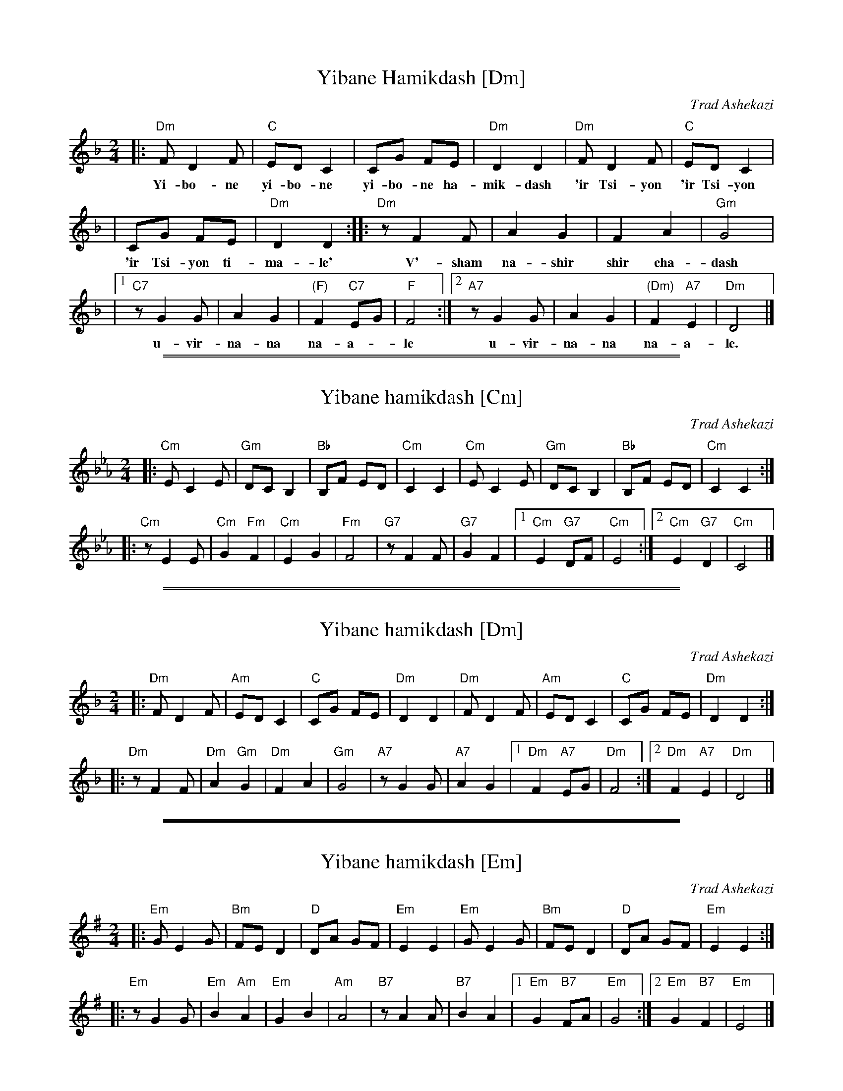 
X: 1
T: Yibane Hamikdash [Dm]
O: Trad Ashekazi
O: Zemirot Liturgy
Z: 2008 John Chambers <jc:trillian.mit.edu>
S: printed MS of unknown origin
M: 2/4
L: 1/8
K: Dm
|: "Dm"F D2 F | "C"ED C2 | CG FE | "Dm"D2 D2 | "Dm"F D2 F | "C"ED C2 |
w: Yi-bo-ne yi-bo-ne yi-bo-ne ha-mik-dash 'ir Tsi-yon 'ir Tsi-yon
|  CG FE | "Dm"D2 D2 :: "Dm"z F2 F | A2 G2 | F2 A2 | "Gm"G4 |
w: 'ir Tsi-yon ti-ma-le' V'-sham na-shir shir cha-dash
|1 "C7"z G2 G |  A2 G2 | "(F)"F2 "C7"EG | "F"F4 :|2 "A7"z G2 G | A2 G2 | "(Dm)"F2 "A7"E2 | "Dm"D4 |]
w: u-vir-na-na na-a-*le u-vir-na-na na-a-le.


%%sep 3 1 500

%%sep 1 1 500

X: 2
T: Yibane hamikdash [Cm]
O: Trad Ashekazi
O: Zemirot Liturgy
M: 2/4
L: 1/8
K: Cm
|: "Cm"E C2 E | "Gm"DC B,2 | "Bb"B,F ED | "Cm"C2 C2 \
|  "Cm"E C2 E | "Gm"DC B,2 | "Bb"B,F ED | "Cm"C2 C2 :|
|: "Cm"z E2 E | "Cm"G2 "Fm"F2 | "Cm"E2 G2 | "Fm"F4 \
|  "G7"z F2 F | "G7"G2 F2 |1 "Cm"E2 "G7"DF | "Cm"E4 :|2 "Cm"E2 "G7"D2 | "Cm"C4 |]


%%sep 3 1 500

%%sep 1 1 500

X: 3
T: Yibane hamikdash [Dm]
O: Trad Ashekazi
O: Zemirot Liturgy
M: 2/4
L: 1/8
K: Dm
|: "Dm"F D2 F | "Am"ED C2 | "C"CG FE | "Dm"D2 D2 \
|  "Dm"F D2 F | "Am"ED C2 | "C"CG FE | "Dm"D2 D2 :|
|: "Dm"z F2 F | "Dm"A2 "Gm"G2 | "Dm"F2 A2 | "Gm"G4 \
|  "A7"z G2 G | "A7"A2 G2 |1 "Dm"F2 "A7"EG | "Dm"F4 :|2 "Dm"F2 "A7"E2 | "Dm"D4 |]


%%sep 3 1 500

%%sep 1 1 500

X: 4
T: Yibane hamikdash [Em]
O: Trad Ashekazi
O: Zemirot Liturgy
M: 2/4
L: 1/8
K: Em
|: "Em"G E2 G | "Bm"FE D2 | "D"DA GF | "Em"E2 E2 \
|  "Em"G E2 G | "Bm"FE D2 | "D"DA GF | "Em"E2 E2 :|
|: "Em"z G2 G | "Em"B2 "Am"A2 | "Em"G2 B2 | "Am"A4 \
|  "B7"z A2 A | "B7"B2 A2 |1 "Em"G2 "B7"FA | "Em"G4 :|2 "Em"G2 "B7"F2 | "Em"E4 |]
